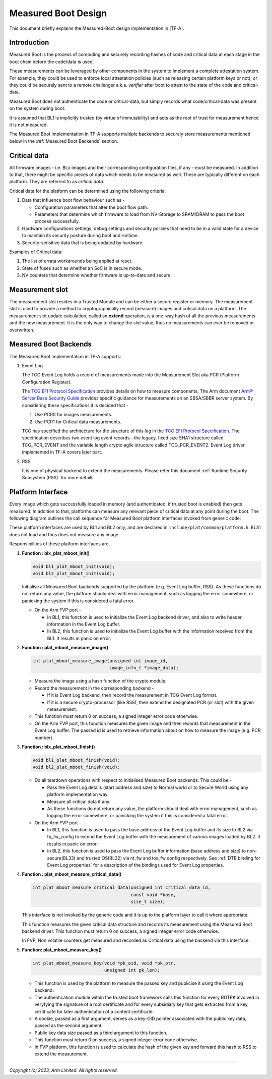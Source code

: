 Measured Boot Design
====================

This document briefly explains the Measured-Boot design implementation
in |TF-A|.

Introduction
------------

Measured Boot is the process of computing and securely recording hashes of code
and critical data at each stage in the boot chain before the code/data is used.

These measurements can be leveraged by other components in the system to
implement a complete attestation system. For example, they could be used to
enforce local attestation policies (such as releasing certain platform keys or
not), or they could be securely sent to a remote challenger a.k.a. `verifier`
after boot to attest to the state of the code and critical-data.

Measured Boot does not authenticate the code or critical-data, but simply
records what code/critical-data was present on the system during boot.

It is assumed that BL1 is implicitly trusted (by virtue of immutability) and
acts as the root of trust for measurement hence it is not measured.

The Measured Boot implementation in TF-A supports multiple backends to securely
store measurements mentioned below in the :ref:`Measured Boot Backends` section.

Critical data
-------------

All firmware images - i.e. BLx images and their corresponding configuration
files, if any - must be measured. In addition to that, there might be specific
pieces of data which needs to be measured as well. These are typically different
on each platform. They are referred to as *critical data*.

Critical data for the platform can be determined using the following criteria:

#. Data that influence boot flow behaviour such as -

   - Configuration parameters that alter the boot flow path.
   - Parameters that determine which firmware to load from NV-Storage to
     SRAM/DRAM to pass the boot process successfully.

#. Hardware configurations settings, debug settings and security policies
   that need to be in a valid state for a device to maintain its security
   posture during boot and runtime.
#. Security-sensitive data that is being updated by hardware.

Examples of Critical data:

#. The list of errata workarounds being applied at reset.
#. State of fuses such as whether an SoC is in secure mode.
#. NV counters that determine whether firmware is up-to-date and secure.

Measurement slot
----------------

The measurement slot resides in a Trusted Module and can be either a secure
register or memory.
The measurement slot is used to provide a method to cryptographically record
(measure) images and critical data on a platform.
The measurement slot update calculation, called an **extend** operation, is
a one-way hash of all the previous measurements and the new measurement. It
is the only way to change the slot value, thus no measurements can ever be
removed or overwritten.

.. _Measured Boot Backends:

Measured Boot Backends
----------------------

The Measured Boot implementation in TF-A supports:

#. Event Log

   The TCG Event Log holds a record of measurements made into the Measurement
   Slot aka PCR (Platform Configuration Register).

   The `TCG EFI Protocol Specification`_ provides details on how to measure
   components. The Arm document
   `Arm® Server Base Security Guide`_ provides specific guidance for
   measurements on an SBSA/SBBR server system. By considering these
   specifications it is decided that -

   #. Use PCR0 for images measurements.
   #. Use PCR1 for Critical data measurements.

   TCG has specified the architecture for the structure of this log in the
   `TCG EFI Protocol Specification`_. The specification describes two event
   log event records—the legacy, fixed size SHA1 structure called TCG_PCR_EVENT
   and the variable length crypto agile structure called TCG_PCR_EVENT2. Event
   Log driver implemented in TF-A covers later part.

#. RSS

   It is one of physical backend to extend the measurements. Please refer this
   document :ref:`Runtime Security Subsystem (RSS)` for more details.

Platform Interface
------------------

Every image which gets successfully loaded in memory (and authenticated, if
trusted boot is enabled) then gets measured. In addition to that, platforms
can measure any relevant piece of critical data at any point during the boot.
The following diagram outlines the call sequence for Measured Boot platform
interfaces invoked from generic code:

.. image:: ../resources/diagrams/measured_boot_design.png

These platform interfaces are used by BL1 and BL2 only, and are declared in
``include/plat/common/platform.h``.
BL31 does not load and thus does not measure any image.

Responsibilities of these platform interfaces are -

#. **Function : blx_plat_mboot_init()**

   .. code-block:: c

      void bl1_plat_mboot_init(void);
      void bl2_plat_mboot_init(void);

   Initialise all Measured Boot backends supported by the platform
   (e.g. Event Log buffer, RSS). As these functions do not return any value,
   the platform should deal with error management, such as logging the error
   somewhere, or panicking the system if this is considered a fatal error.

   - On the Arm FVP port -

     - In BL1, this function is used to initialize the Event Log backend
       driver, and also to write header information in the Event Log
       buffer.
     - In BL2, this function is used to initialize the Event Log buffer with
       the information received from the BL1. It results in panic on
       error.

#. **Function : plat_mboot_measure_image()**

   .. code-block:: c

      int plat_mboot_measure_image(unsigned int image_id,
                                   image_info_t *image_data);

   - Measure the image using a hash function of the crypto module.

   - Record the measurement in the corresponding backend -

     - If it is Event Log backend, then record the measurement in TCG Event Log
       format.
     - If it is a secure crypto-processor (like RSS), then extend the designated
       PCR (or slot) with the given measurement.
   - This function must return 0 on success, a signed integer error code
     otherwise.
   - On the Arm FVP port, this function measures the given image and then
     records that measurement in the Event Log buffer.
     The passed id is used to retrieve information about on how to measure
     the image (e.g. PCR number).

#. **Function : blx_plat_mboot_finish()**

   .. code-block:: c

      void bl1_plat_mboot_finish(void);
      void bl2_plat_mboot_finish(void);

   - Do all teardown operations with respect to initialised Measured Boot backends.
     This could be -

     - Pass the Event Log details (start address and size) to Normal world or to
       Secure World using any platform implementation way.
     - Measure all critical data if any.
     - As these functions do not return any value, the platform should deal with
       error management, such as logging the error somewhere, or panicking the
       system if this is considered a fatal error.

   - On the Arm FVP port -

     - In BL1, this function is used to pass the base address of
       the Event Log buffer and its size to BL2 via tb_fw_config to extend the
       Event Log buffer with the measurement of various images loaded by BL2.
       It results in panic on error.
     - In BL2, this function is used to pass the Event Log buffer information
       (base address and size) to non-secure(BL33) and trusted OS(BL32) via
       nt_fw and tos_fw config respectively.
       See :ref:`DTB binding for Event Log properties` for a description of the
       bindings used for Event Log properties.

#. **Function : plat_mboot_measure_critical_data()**

   .. code-block:: c

      int plat_mboot_measure_critical_data(unsigned int critical_data_id,
                                           const void *base,
                                           size_t size);

   This interface is not invoked by the generic code and it is up to the
   platform layer to call it where appropriate.

   This function measures the given critical data structure and records its
   measurement using the Measured Boot backend driver.
   This function must return 0 on success, a signed integer error code
   otherwise.

   In FVP, Non volatile counters get measured and recorded as Critical data
   using the backend via this interface.

#. **Function: plat_mboot_measure_key()**

   .. code-block:: c

      int plat_mboot_measure_key(void *pk_oid, void *pk_ptr,
                                 unsigned int pk_len);

   - This function is used by the platform to measure the passed key and
     publicise it using the Event Log backend.
   - The authentication module within the trusted boot framework calls this
     function for every ROTPK involved in veryfying the signature of a root
     certificate and for every subsidiary key that gets extracted from a key
     certificate for later authentication of a content certificate.
   - A cookie, passed as a first argument, serves as a key-OID pointer
     associated with the public key data, passed as the second argument.
   - Public key data size passed as a third argument to this function.
   - This function must return 0 on success, a signed integer error code
     otherwise.
   - In FVP platform, this function is used to calculate the hash of the given
     key and forward this hash to RSS to extend the measurement.

--------------

*Copyright (c) 2023, Arm Limited. All rights reserved.*

.. _Arm® Server Base Security Guide: https://developer.arm.com/documentation/den0086/latest
.. _TCG EFI Protocol Specification: https://trustedcomputinggroup.org/wp-content/uploads/EFI-Protocol-Specification-rev13-160330final.pdf
